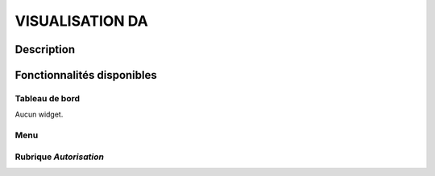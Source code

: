 ################
VISUALISATION DA
################

Description
===========

Fonctionnalités disponibles
===========================

Tableau de bord
---------------

Aucun widget.

Menu
----

.. image:: menu_visuda.png

Rubrique *Autorisation*
-----------------------
